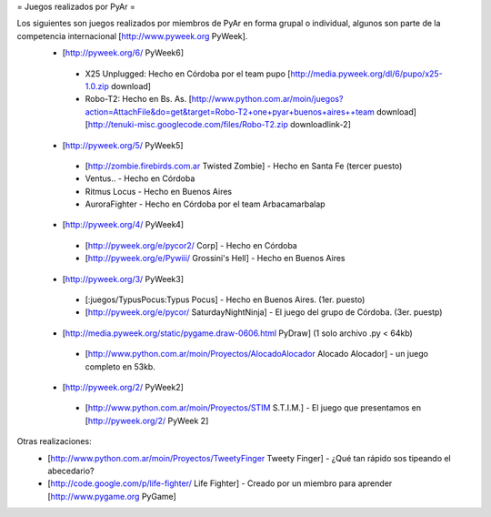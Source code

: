 = Juegos realizados por PyAr =

Los siguientes son juegos realizados por miembros de PyAr en forma grupal o individual, algunos son parte de la competencia internacional [http://www.pyweek.org PyWeek].
 * [http://pyweek.org/6/ PyWeek6]
  * X25 Unplugged: Hecho en Córdoba por el team pupo [http://media.pyweek.org/dl/6/pupo/x25-1.0.zip download]
  * Robo-T2: Hecho en Bs. As. [http://www.python.com.ar/moin/juegos?action=AttachFile&do=get&target=Robo-T2+one+pyar+buenos+aires++team download] [http://tenuki-misc.googlecode.com/files/Robo-T2.zip downloadlink-2]
 * [http://pyweek.org/5/ PyWeek5]
  * [http://zombie.firebirds.com.ar Twisted Zombie] - Hecho en Santa Fe (tercer puesto)
  * Ventus.. - Hecho en Córdoba
  * Ritmus Locus - Hecho en Buenos Aires
  * AuroraFighter - Hecho en Córdoba por el team Arbacamarbalap
 * [http://pyweek.org/4/ PyWeek4]
  * [http://pyweek.org/e/pycor2/ Corp] - Hecho en Córdoba
  * [http://pyweek.org/e/Pywiii/ Grossini's Hell] - Hecho en Buenos Aires
 * [http://pyweek.org/3/ PyWeek3]
  * [:juegos/TypusPocus:Typus Pocus] - Hecho en Buenos Aires. (1er. puesto)
  * [http://pyweek.org/e/pycor/ SaturdayNightNinja] - El juego del grupo de Córdoba. (3er. puestp)
 * [http://media.pyweek.org/static/pygame.draw-0606.html PyDraw] (1 solo archivo .py < 64kb)
  * [http://www.python.com.ar/moin/Proyectos/AlocadoAlocador Alocado Alocador] - un juego completo en 53kb.
 * [http://pyweek.org/2/ PyWeek2]
  * [http://www.python.com.ar/moin/Proyectos/STIM S.T.I.M.] - El juego que presentamos en [http://pyweek.org/2/ PyWeek 2]

Otras realizaciones:
 * [http://www.python.com.ar/moin/Proyectos/TweetyFinger Tweety Finger] - ¿Qué tan rápido sos tipeando el abecedario?
 * [http://code.google.com/p/life-fighter/ Life Fighter] - Creado por un miembro para aprender [http://www.pygame.org PyGame]
